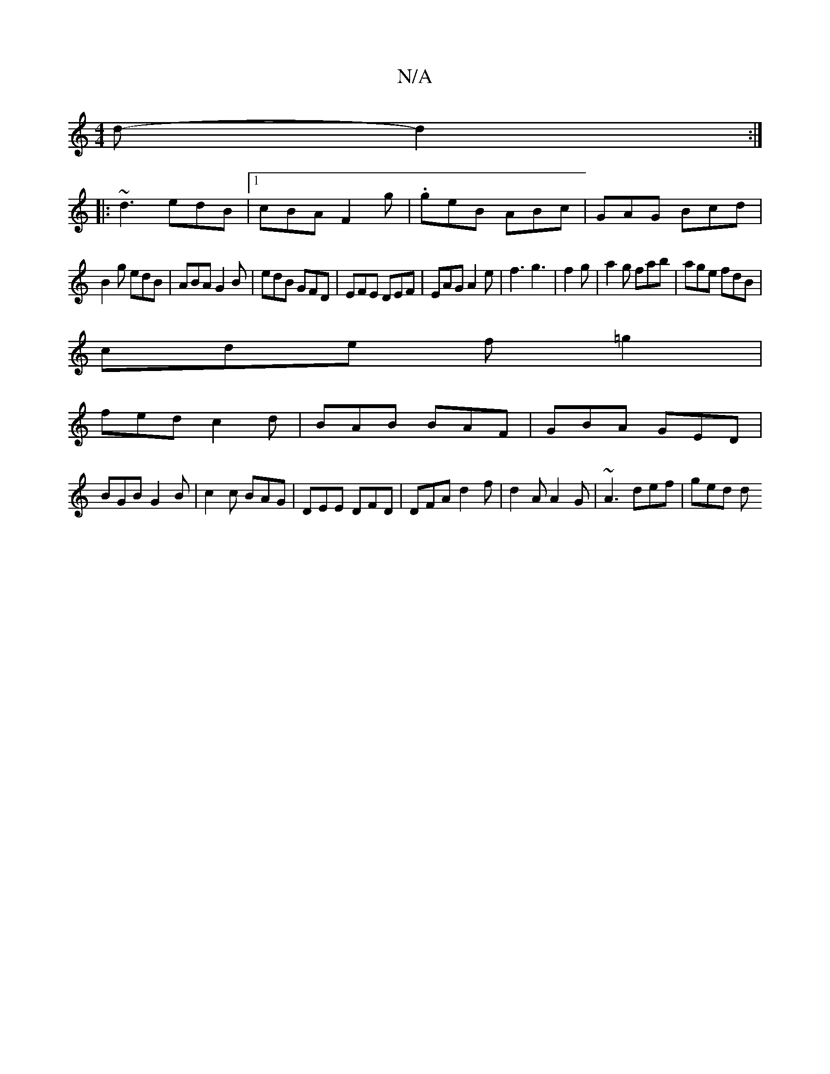X:1
T:N/A
M:4/4
R:N/A
K:Cmajor
d- d2:|
|:~d3 edB|1 cBA F2g|.geB ABc|GAG Bcd|
B2g edB|ABA G2B|edB GFD|EFE DEF|EAG A2e|f3 g3|f2g|a2g fab|age fdB|
cde f=g2|
fedc2d|BAB BAF|GBA GED|
BGB G2B|c2c BAG|DEE DFD|DFA d2f|d2A A2G|~A3 def|ged d